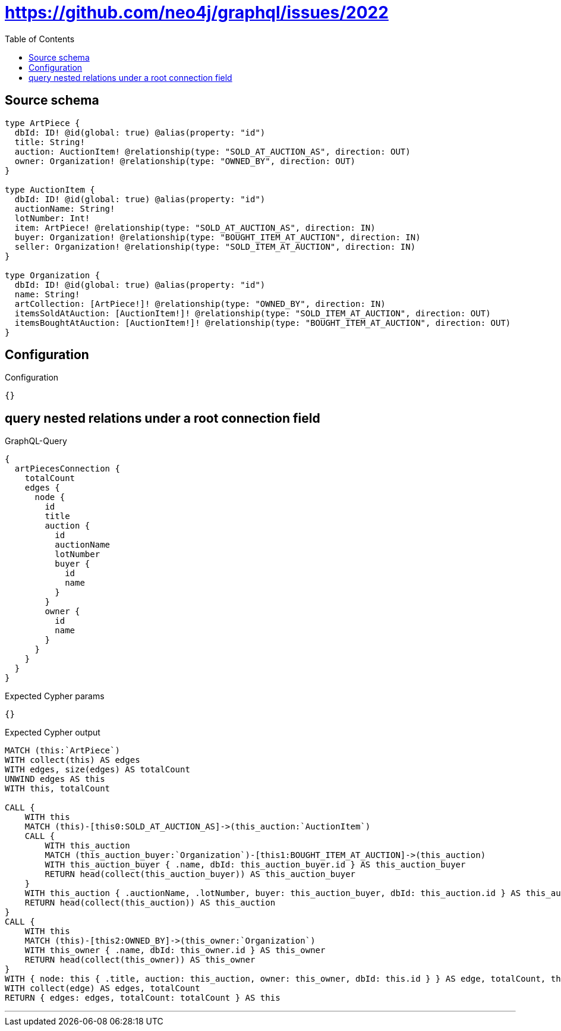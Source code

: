 :toc:

= https://github.com/neo4j/graphql/issues/2022

== Source schema

[source,graphql,schema=true]
----
type ArtPiece {
  dbId: ID! @id(global: true) @alias(property: "id")
  title: String!
  auction: AuctionItem! @relationship(type: "SOLD_AT_AUCTION_AS", direction: OUT)
  owner: Organization! @relationship(type: "OWNED_BY", direction: OUT)
}

type AuctionItem {
  dbId: ID! @id(global: true) @alias(property: "id")
  auctionName: String!
  lotNumber: Int!
  item: ArtPiece! @relationship(type: "SOLD_AT_AUCTION_AS", direction: IN)
  buyer: Organization! @relationship(type: "BOUGHT_ITEM_AT_AUCTION", direction: IN)
  seller: Organization! @relationship(type: "SOLD_ITEM_AT_AUCTION", direction: IN)
}

type Organization {
  dbId: ID! @id(global: true) @alias(property: "id")
  name: String!
  artCollection: [ArtPiece!]! @relationship(type: "OWNED_BY", direction: IN)
  itemsSoldAtAuction: [AuctionItem!]! @relationship(type: "SOLD_ITEM_AT_AUCTION", direction: OUT)
  itemsBoughtAtAuction: [AuctionItem!]! @relationship(type: "BOUGHT_ITEM_AT_AUCTION", direction: OUT)
}
----

== Configuration

.Configuration
[source,json,schema-config=true]
----
{}
----
== query nested relations under a root connection field

.GraphQL-Query
[source,graphql]
----
{
  artPiecesConnection {
    totalCount
    edges {
      node {
        id
        title
        auction {
          id
          auctionName
          lotNumber
          buyer {
            id
            name
          }
        }
        owner {
          id
          name
        }
      }
    }
  }
}
----

.Expected Cypher params
[source,json]
----
{}
----

.Expected Cypher output
[source,cypher]
----
MATCH (this:`ArtPiece`)
WITH collect(this) AS edges
WITH edges, size(edges) AS totalCount
UNWIND edges AS this
WITH this, totalCount

CALL {
    WITH this
    MATCH (this)-[this0:SOLD_AT_AUCTION_AS]->(this_auction:`AuctionItem`)
    CALL {
        WITH this_auction
        MATCH (this_auction_buyer:`Organization`)-[this1:BOUGHT_ITEM_AT_AUCTION]->(this_auction)
        WITH this_auction_buyer { .name, dbId: this_auction_buyer.id } AS this_auction_buyer
        RETURN head(collect(this_auction_buyer)) AS this_auction_buyer
    }
    WITH this_auction { .auctionName, .lotNumber, buyer: this_auction_buyer, dbId: this_auction.id } AS this_auction
    RETURN head(collect(this_auction)) AS this_auction
}
CALL {
    WITH this
    MATCH (this)-[this2:OWNED_BY]->(this_owner:`Organization`)
    WITH this_owner { .name, dbId: this_owner.id } AS this_owner
    RETURN head(collect(this_owner)) AS this_owner
}
WITH { node: this { .title, auction: this_auction, owner: this_owner, dbId: this.id } } AS edge, totalCount, this
WITH collect(edge) AS edges, totalCount
RETURN { edges: edges, totalCount: totalCount } AS this
----

'''

